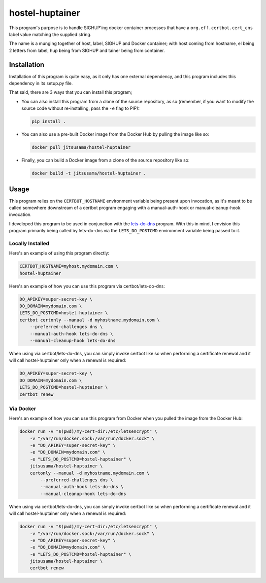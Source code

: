 hostel-huptainer
================
This program's purpose is to handle SIGHUP'ing docker container
processes that have a ``org.eff.certbot.cert_cns`` label value matching
the supplied string.

The name is a munging together of host, label, SIGHUP and Docker
container; with host coming from hostname, el being 2 letters from
label, hup being from SIGHUP and tainer being from container.

Installation
------------
Installation of this program is quite easy, as it only has one external
dependency, and this program includes this dependency in its setup.py
file.

That said, there are 3 ways that you can install this program;

*  You can also install this program from a clone of the source
   repository, as so (remember, if you want to modify the source code
   without re-installing, pass the ``-e`` flag to PIP):

   .. code-block:: bash

      pip install .

*  You can also use a pre-built Docker image from the Docker Hub by
   pulling the image like so:

   .. code-block:: bash

      docker pull jitsusama/hostel-huptainer

*  Finally, you can build a Docker image from a clone of the source
   repository like so:

   .. code-block:: bash

      docker build -t jitsusama/hostel-huptainer .

Usage
-----
This program relies on the ``CERTBOT_HOSTNAME`` environment variable
being present upon invocation, as it's meant to be called somewhere
downstream of a certbot program engaging with a manual-auth-hook or
manual-cleanup-hook invocation.

I developed this program to be used in conjunction with the lets-do-dns_
program. With this in mind, I envision this program primarily being
called by lets-do-dns via the ``LETS_DO_POSTCMD`` environment variable
being passed to it.

Locally Installed
+++++++++++++++++
Here's an example of using this program directly:

.. code-block:: bash

   CERTBOT_HOSTNAME=myhost.mydomain.com \
   hostel-huptainer

Here's an example of how you can use this program via
certbot/lets-do-dns:

.. code-block:: bash

   DO_APIKEY=super-secret-key \
   DO_DOMAIN=mydomain.com \
   LETS_DO_POSTCMD=hostel-huptainer \
   certbot certonly --manual -d myhostname.mydomain.com \
       --preferred-challenges dns \
       --manual-auth-hook lets-do-dns \
       --manual-cleanup-hook lets-do-dns

When using via certbot/lets-do-dns, you can simply invoke certbot like
so when performing a certificate renewal and it will call
hostel-huptainer only when a renewal is required:

.. code-block:: bash

   DO_APIKEY=super-secret-key \
   DO_DOMAIN=mydomain.com \
   LETS_DO_POSTCMD=hostel-huptainer \
   certbot renew

Via Docker
++++++++++
Here's an example of how you can use this program from Docker when
you pulled the image from the Docker Hub:

.. code-block:: bash

   docker run -v "$(pwd)/my-cert-dir:/etc/letsencrypt" \
       -v "/var/run/docker.sock:/var/run/docker.sock" \
       -e "DO_APIKEY=super-secret-key" \
       -e "DO_DOMAIN=mydomain.com" \
       -e "LETS_DO_POSTCMD=hostel-huptainer" \
       jitsusama/hostel-huptainer \
       certonly --manual -d myhostname.mydomain.com \
           --preferred-challenges dns \
           --manual-auth-hook lets-do-dns \
           --manual-cleanup-hook lets-do-dns

When using via certbot/lets-do-dns, you can simply invoke certbot like
so when performing a certificate renewal and it will call
hostel-huptainer only when a renewal is required:

.. code-block:: bash

   docker run -v "$(pwd)/my-cert-dir:/etc/letsencrypt" \
       -v "/var/run/docker.sock:/var/run/docker.sock" \
       -e "DO_APIKEY=super-secret-key" \
       -e "DO_DOMAIN=mydomain.com" \
       -e "LETS_DO_POSTCMD=hostel-huptainer" \
       jitsusama/hostel-huptainer \
       certbot renew

.. _lets-do-dns: https://github.com/jitsusama/lets-do-dns
